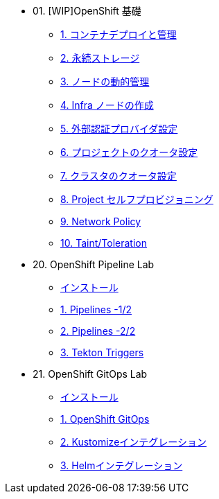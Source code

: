 
* 01. [WIP]OpenShift 基礎
** xref:01_app-mgmt-basics.adoc[1. コンテナデプロイと管理]
** xref:02_app-storage-basics.adoc[2. 永続ストレージ]
** xref:03_machinesets.adoc[3. ノードの動的管理]
** xref:04_infra-nodes.adoc[4. Infra ノードの作成]
** xref:05_ldap-groupsync.adoc[5. 外部認証プロバイダ設定]
** xref:06_template-quota-limits.adoc[6. プロジェクトのクオータ設定]
** xref:07_clusterresourcequota.adoc[7. クラスタのクオータ設定]
** xref:08_disabling-project-self-provisioning.adoc[8. Project セルフプロビジョニング]
** xref:09_networking.adoc[9. Network Policy]
** xref:10_taints-and-tolerations.adoc[10. Taint/Toleration]

* 20. OpenShift Pipeline Lab
** xref:10-pipeline-install.adoc[インストール]
** xref:11-pipelines.adoc[1. Pipelines -1/2]
** xref:12-add-task.adoc[2. Pipelines -2/2]
** xref:13-triggers.adoc[3. Tekton Triggers]

* 21. OpenShift GitOps Lab
** xref:20-GitOps-install.adoc[インストール]
** xref:21-GitOps.adoc[1. OpenShift GitOps]
** xref:22-Kustomize.adoc[2. Kustomizeインテグレーション]
** xref:23-Helm.adoc[3. Helmインテグレーション]

